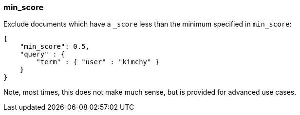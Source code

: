 [[search-request-min-score]]
=== min_score

Exclude documents which have a `_score` less than the minimum specified
in `min_score`:

[source,js]
--------------------------------------------------
{
    "min_score": 0.5,
    "query" : {
        "term" : { "user" : "kimchy" }
    }
}
--------------------------------------------------

Note, most times, this does not make much sense, but is provided for
advanced use cases.
